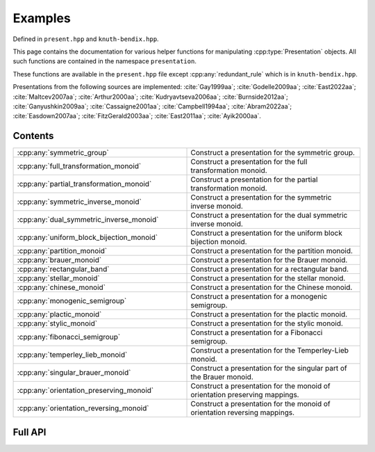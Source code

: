 .. Copyright (c) 2022, J. D. Mitchell

   Distributed under the terms of the GPL license version 3.

   The full license is in the file LICENSE, distributed with this software.

   This file only exists because Breathe always displays all members when
   documenting a namespace, and this is nicer for now.

.. cpp:namespace:: libsemigroups

Examples
--------------------

Defined in ``present.hpp`` and ``knuth-bendix.hpp``.

This page contains the documentation for various helper functions for
manipulating :cpp:type:`Presentation` objects. All such functions are contained in
the namespace ``presentation``.

These functions are available in the ``present.hpp`` file except
:cpp:any:`redundant_rule` which is in ``knuth-bendix.hpp``.

Presentations from the following sources are implemented: :cite:`Gay1999aa`; :cite:`Godelle2009aa`; :cite:`East2022aa`; :cite:`Maltcev2007aa`;
:cite:`Arthur2000aa`; :cite:`Kudryavtseva2006aa`; :cite:`Burnside2012aa`; :cite:`Ganyushkin2009aa`; :cite:`Cassaigne2001aa`; :cite:`Campbell1994aa`;
:cite:`Abram2022aa`; :cite:`Easdown2007aa`; :cite:`FitzGerald2003aa`; :cite:`East2011aa`; :cite:`Ayik2000aa`.

Contents
~~~~~~~~

.. cpp:namespace:: libsemigroups

.. list-table::
   :widths: 50 50
   :header-rows: 0

   * - :cpp:any:`symmetric_group`
     - Construct a presentation for the symmetric group.

   * - :cpp:any:`full_transformation_monoid`
     - Construct a presentation for the full transformation monoid.

   * - :cpp:any:`partial_transformation_monoid`
     - Construct a presentation for the partial transformation monoid.

   * - :cpp:any:`symmetric_inverse_monoid`
     - Construct a presentation for the symmetric inverse monoid.

   * - :cpp:any:`dual_symmetric_inverse_monoid`
     - Construct a presentation for the dual symmetric inverse monoid.

   * - :cpp:any:`uniform_block_bijection_monoid`
     - Construct a presentation for the uniform block bijection monoid.

   * - :cpp:any:`partition_monoid`
     - Construct a presentation for the partition monoid.

   * - :cpp:any:`brauer_monoid`
     - Construct a presentation for the Brauer monoid.

   * - :cpp:any:`rectangular_band`
     - Construct a presentation for a rectangular band.

   * - :cpp:any:`stellar_monoid`
     - Construct a presentation for the stellar monoid.

   * - :cpp:any:`chinese_monoid`
     - Construct a presentation for the Chinese monoid.

   * - :cpp:any:`monogenic_semigroup`
     - Construct a presentation for a monogenic semigroup.

   * - :cpp:any:`plactic_monoid`
     - Construct a presentation for the plactic monoid.

   * - :cpp:any:`stylic_monoid`
     - Construct a presentation for the stylic monoid.

   * - :cpp:any:`fibonacci_semigroup`
     - Construct a presentation for a Fibonacci semigroup.

   * - :cpp:any:`temperley_lieb_monoid`
     - Construct a presentation for the Temperley-Lieb monoid.

   * - :cpp:any:`singular_brauer_monoid`
     - Construct a presentation for the singular part of the Brauer monoid.

   * - :cpp:any:`orientation_preserving_monoid`
     - Construct a presentation for the monoid of orientation preserving mappings.

   * - :cpp:any:`orientation_reversing_monoid`
     - Construct a presentation for the monoid of orientation reversing mappings.
.. cpp:namespace-pop::

Full API
~~~~~~~~

.. doxygenfunction:: libsemigroups::symmetric_group
   :project: libsemigroups

.. doxygenfunction:: libsemigroups::full_transformation_monoid
   :project: libsemigroups

.. doxygenfunction:: libsemigroups::partial_transformation_monoid
   :project: libsemigroups

.. doxygenfunction:: libsemigroups::symmetric_inverse_monoid
   :project: libsemigroups

.. doxygenfunction:: libsemigroups::dual_symmetric_inverse_monoid
   :project: libsemigroups

.. doxygenfunction:: libsemigroups::uniform_block_bijection_monoid
   :project: libsemigroups

.. doxygenfunction:: libsemigroups::partition_monoid
   :project: libsemigroups

.. doxygenfunction:: libsemigroups::brauer_monoid
   :project: libsemigroups

.. doxygenfunction:: libsemigroups::rectangular_band
   :project: libsemigroups

.. doxygenfunction:: libsemigroups::stellar_monoid
   :project: libsemigroups

.. doxygenfunction:: libsemigroups::chinese_monoid
   :project: libsemigroups

.. doxygenfunction:: libsemigroups::monogenic_semigroup
   :project: libsemigroups

.. doxygenfunction:: libsemigroups::plactic_monoid
   :project: libsemigroups

.. doxygenfunction:: libsemigroups::stylic_monoid
   :project: libsemigroups

.. doxygenfunction:: libsemigroups::fibonacci_semigroup
   :project: libsemigroups

.. doxygenfunction:: libsemigroups::temperley_lieb_monoid
   :project: libsemigroups

.. doxygenfunction:: libsemigroups::singular_brauer_monoid
   :project: libsemigroups

.. doxygenfunction:: libsemigroups::orientation_preserving_monoid
   :project: libsemigroups

.. doxygenfunction:: libsemigroups::orientation_reversing_monoid
   :project: libsemigroups
